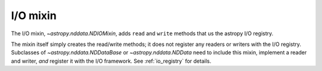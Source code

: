.. _nddata_io:

I/O mixin
*********

The I/O mixin, `~astropy.nddata.NDIOMixin`, adds ``read`` and ``write``
methods that us the astropy I/O registry.

The mixin itself simply creates the read/write methods; it does not register
any readers or writers with the I/O registry. Subclasses of
`~astropy.nddata.NDDataBase` or `~astropy.nddata.NDData` need to include this
mixin, implement a reader and writer, *and* register it with the I/O
framework. See :ref:`io_registry` for details.
